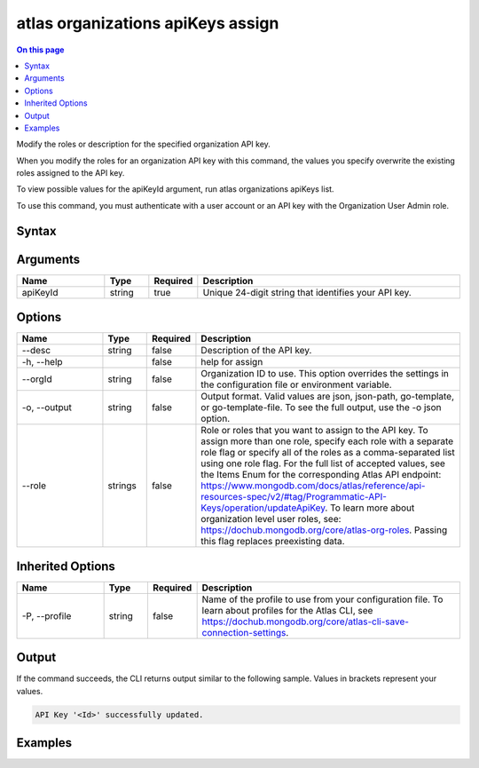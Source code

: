 .. _atlas-organizations-apiKeys-assign:

==================================
atlas organizations apiKeys assign
==================================

.. default-domain:: mongodb

.. contents:: On this page
   :local:
   :backlinks: none
   :depth: 1
   :class: singlecol

Modify the roles or description for the specified organization API key.

When you modify the roles for an organization API key with this command, the values you specify overwrite the existing roles assigned to the API key.
		
To view possible values for the apiKeyId argument, run atlas organizations apiKeys list.

To use this command, you must authenticate with a user account or an API key with the Organization User Admin role.

Syntax
------

.. code-block::
   :caption: Command Syntax

   atlas organizations apiKeys assign <apiKeyId> [options]

.. Code end marker, please don't delete this comment

Arguments
---------

.. list-table::
   :header-rows: 1
   :widths: 20 10 10 60

   * - Name
     - Type
     - Required
     - Description
   * - apiKeyId
     - string
     - true
     - Unique 24-digit string that identifies your API key.

Options
-------

.. list-table::
   :header-rows: 1
   :widths: 20 10 10 60

   * - Name
     - Type
     - Required
     - Description
   * - --desc
     - string
     - false
     - Description of the API key.
   * - -h, --help
     - 
     - false
     - help for assign
   * - --orgId
     - string
     - false
     - Organization ID to use. This option overrides the settings in the configuration file or environment variable.
   * - -o, --output
     - string
     - false
     - Output format. Valid values are json, json-path, go-template, or go-template-file. To see the full output, use the -o json option.
   * - --role
     - strings
     - false
     - Role or roles that you want to assign to the API key. To assign more than one role, specify each role with a separate role flag or specify all of the roles as a comma-separated list using one role flag. For the full list of accepted values, see the Items Enum for the corresponding Atlas API endpoint: https://www.mongodb.com/docs/atlas/reference/api-resources-spec/v2/#tag/Programmatic-API-Keys/operation/updateApiKey. To learn more about organization level user roles, see: https://dochub.mongodb.org/core/atlas-org-roles. Passing this flag replaces preexisting data.

Inherited Options
-----------------

.. list-table::
   :header-rows: 1
   :widths: 20 10 10 60

   * - Name
     - Type
     - Required
     - Description
   * - -P, --profile
     - string
     - false
     - Name of the profile to use from your configuration file. To learn about profiles for the Atlas CLI, see https://dochub.mongodb.org/core/atlas-cli-save-connection-settings.

Output
------

If the command succeeds, the CLI returns output similar to the following sample. Values in brackets represent your values.

.. code-block::

   API Key '<Id>' successfully updated.
   

Examples
--------

.. code-block::
   :copyable: false

   # Modify the role and description for the API key with the ID 5f24084d8dbffa3ad3f21234 for the organization with the ID 5a1b39eec902201990f12345:
   atlas organizations apiKeys assign 5f24084d8dbffa3ad3f21234 --role ORG_MEMBER --desc "User1 Member Key" --orgId 5a1b39eec902201990f12345 --output json
